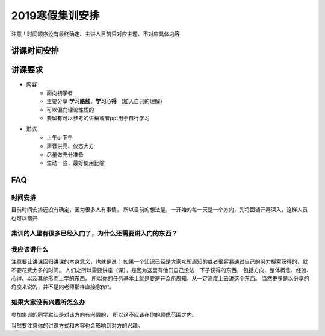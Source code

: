 2019寒假集训安排
---------------------------

注意！时间顺序没有最终确定、主讲人目前只对应主题、不对应具体内容

讲课时间安排
++++++++++++++++++++++++++++

+------+------------+----------------------+--------------------------------------------------+------+
| 日期 |    主题    |        主讲人        |                     具体内容                     | 备注 |
+======+============+======================+==================================================+======+
| 17   | Python入门 | 苑浩然、冯开宇       | 在寒假集训开头要说的话、概括、环境配置、基础语法 |      |
+------+------------+----------------------+--------------------------------------------------+------+
| 18   | 同上       | 同上                 | 答疑、巩固、一些进阶思想的讲解                   |      |
+------+------------+----------------------+--------------------------------------------------+------+
| 19   | 同上       | 同上                 | 爬虫的简单实现、Python与ctf                      |      |
+------+------------+----------------------+--------------------------------------------------+------+
| 20   | linux基础  | 冯开宇               | 简介、基础操作、装虚拟机                         |      |
+------+------------+----------------------+--------------------------------------------------+------+
| 21   | 同上       | 同上                 | 基础操作、linux与ctf、一些心得                   |      |
+------+------------+----------------------+--------------------------------------------------+------+
| 22   | MISC       | 李昌昊               | MISC相关、一些工具                               |      |
+------+------------+----------------------+--------------------------------------------------+------+
| 23   | Web        | 吴勇、张剑威、冯开宇 | 计算机网络                                       |      |
+------+------------+----------------------+--------------------------------------------------+------+
| 24   | Crypto     | 刘思雨、董斌         | 古典密码、RSA原理                                |      |
+------+------------+----------------------+--------------------------------------------------+------+
| 25   | Web        | 吴勇、张剑威、冯开宇 | php相关、ctf相关                                 |      |
+------+------------+----------------------+--------------------------------------------------+------+
| 26   | 同上       | 同上                 | php相关、ctf相关                                 |      |
+------+------------+----------------------+--------------------------------------------------+------+
| 27   | Re         |                      | re原理，类型                                     |      |
+------+------------+----------------------+--------------------------------------------------+------+
| 28   | 同上       |                      | 反编译：IDA简单使用                              |      |
+------+------------+----------------------+--------------------------------------------------+------+
| 29   | Pwn        |  湛蓝蓝             | ELF文件 栈的结构 基本操作 基本栈溢出方式         |      |
+------+------------+----------------------+--------------------------------------------------+------+
| 30   | 同上       |                      | 各种保护机制                                     |      |
+------+------------+----------------------+--------------------------------------------------+------+


讲课要求
+++++++++++++++++++++++++++++++++++++++++++++
- 内容
    - 面向初学者
    - 主要分享 **学习路线**、**学习心得** （加入自己的理解）
    - 可以偏向理论性质的
    - 要留有可以参考的讲稿或者ppt用于自行学习
- 形式
    - 上午or下午
    - 声音洪亮、仪态大方
    - 尽量做充分准备
    - 生动一些，最好使用比喻

FAQ
+++++++++++++++++++++++++++++++++++++++++++++++

时间安排
::::::::::::::::::::::
目前时间安排还没有确定，因为很多人有事情。
所以目前的想法是，一开始的每一天是一个方向，先将面铺开再深入，这样人员也可以错开


集训的人里有很多已经入门了，为什么还需要讲入门的东西？
::::::::::::::::::::::::::::::::::::::::::::::::::::::


我应该讲什么
:::::::::::::::::::::::::::::::::::::::::::::::::::::

注意要让讲课回归讲课的本身意义，也就是说：
如果一个知识已经是大家众所周知的或者很容易通过自己的努力搜索获得的，就不要花费太多的时间。
人们之所以需要讲座（课），是因为这里有他们自己没法一下子获得的东西，
包括方向、整体概念、经验、心得、以及其他形而上学的东西。
所以你的任务基本上就是要避开众所周知，从一定高度上去讲这个东西。
当然更多是以分享的角度来说的，并不是向老师那样直接念ppt。


如果大家没有兴趣听怎么办
:::::::::::::::::::::::::::::::::::::::::
参加集训的同学默认是对该方向有兴趣的，
所以这不应该在你的顾虑范围之内。

当然要注意你的讲课方式和内容也会影响到对方的兴趣。